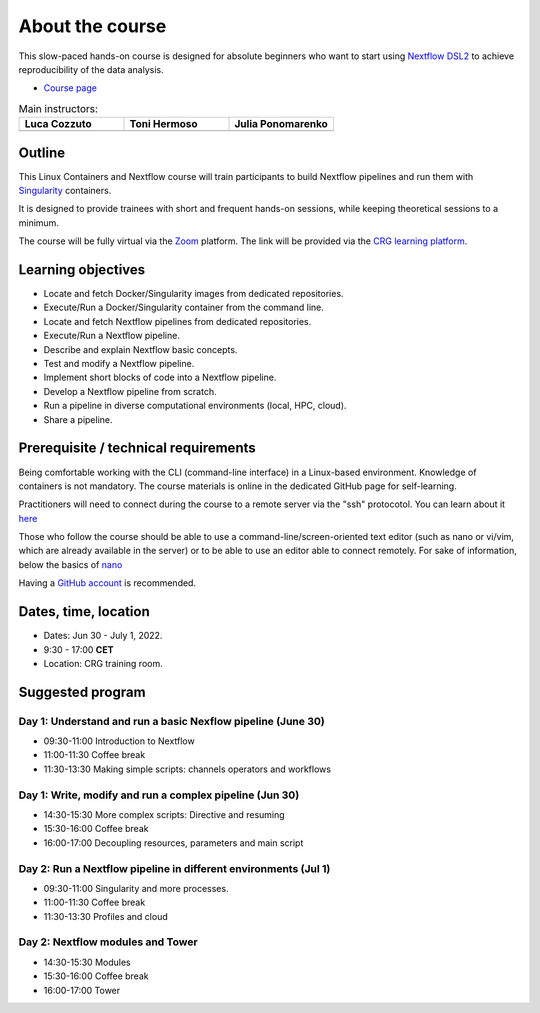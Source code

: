 .. _home-page-about:

**************
About the course
**************

.. autosummary::
   :toctree: generated


This slow-paced hands-on course is designed for absolute beginners who want to start using  `Nextflow DSL2 <https://www.nextflow.io>`_ to achieve reproducibility of the data analysis.

* `Course page <https://www.crg.eu/en/event/coursescrg-reproducible-research-and-data-analysis-using-containers-nextflow-2022>`_


.. |luca| image:: images/lcozzuto.jpg
  :alt: Alternative text

.. |toni| image:: images/thermoso.jpg
  :alt: Alternative text
  

.. |julia| image:: images/jponomarenko.jpg
  :alt: Alternative text



.. list-table:: Main instructors:
   :widths: 50 50 50
   :header-rows: 1

   * - Luca Cozzuto
     - Toni Hermoso
     - Julia Ponomarenko
   * - |luca|
     - |toni|
     - |julia|

.. _home-page-outline:

Outline
============

This Linux Containers and Nextflow course will train participants to build Nextflow pipelines and run them with `Singularity <https://sylabs.io/singularity/>`_ containers.

It is designed to provide trainees with short and frequent hands-on sessions, while keeping theoretical sessions to a minimum.

The course will be fully virtual via the `Zoom <https://zoom.us/>`_ platform. The link will be provided via the `CRG learning platform <https://moodle.crg.eu/>`_.

.. 
        Trainees will work in a dedicated `AWS environment <https://en.wikipedia.org/wiki/AWS/>`_.


.. _home-page-learning:

Learning objectives
============

* Locate and fetch Docker/Singularity images from dedicated repositories.
* Execute/Run a Docker/Singularity container from the command line.
* Locate and fetch Nextflow pipelines from dedicated repositories.
* Execute/Run a Nextflow pipeline.
* Describe and explain Nextflow basic concepts.
* Test and modify a Nextflow pipeline.
* Implement short blocks of code into a Nextflow pipeline.
* Develop a Nextflow pipeline from scratch.
* Run a pipeline in diverse computational environments (local, HPC, cloud).
* Share a pipeline.

.. _home-page-prereq:

Prerequisite / technical requirements
============


Being comfortable working with the CLI (command-line interface) in a Linux-based environment.
Knowledge of containers is not mandatory. The course materials is online in the dedicated GitHub page for self-learning.

Practitioners will need to connect during the course to a remote server via the "ssh" protocotol. You can learn about it `here <https://www.hostinger.com/tutorials/ssh-tutorial-how-does-ssh-work>`_

Those who follow the course should be able to use a command-line/screen-oriented text editor (such as nano or vi/vim, which are already available in the server) or to be able to use an editor able to connect remotely. For sake of information, below the basics of `nano <https://wiki.gentoo.org/wiki/Nano/Basics_Guide>`_

Having a `GitHub account <https://github.com/join>`_ is recommended.

.. _home-page-dates:

Dates, time, location
============

* Dates: Jun 30 - July 1, 2022.

* 9:30 - 17:00 **CET**


* Location: CRG training room.

.. _home-page-program:


Suggested program
============


.. _nextflow_1-page:

Day 1: Understand and run a basic Nexflow pipeline (June 30)
-------------

* 09:30-11:00 Introduction to Nextflow
* 11:00-11:30 Coffee break
* 11:30-13:30 Making simple scripts: channels operators and workflows

.. _nextflow_2-page:

Day 1: Write, modify and run a complex pipeline (Jun 30)
-------------

* 14:30-15:30 More complex scripts: Directive and resuming
* 15:30-16:00 Coffee break
* 16:00-17:00 Decoupling resources, parameters and main script



.. _nextflow_3-page:

Day 2: Run a Nextflow pipeline in different environments (Jul 1)
-------------

* 09:30-11:00 Singularity and more processes.
* 11:00-11:30 Coffee break
* 11:30-13:30 Profiles and cloud

.. _nextflow_4-page:

Day 2: Nextflow modules and Tower
-------------

* 14:30-15:30 Modules
* 15:30-16:00 Coffee break
* 16:00-17:00 Tower

